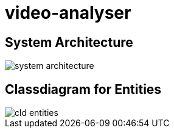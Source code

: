 = video-analyser

== System Architecture
image::images/system_architecture.jpg[system architecture]

== Classdiagram for Entities
image::images/entities_cld.jpg[cld entities]